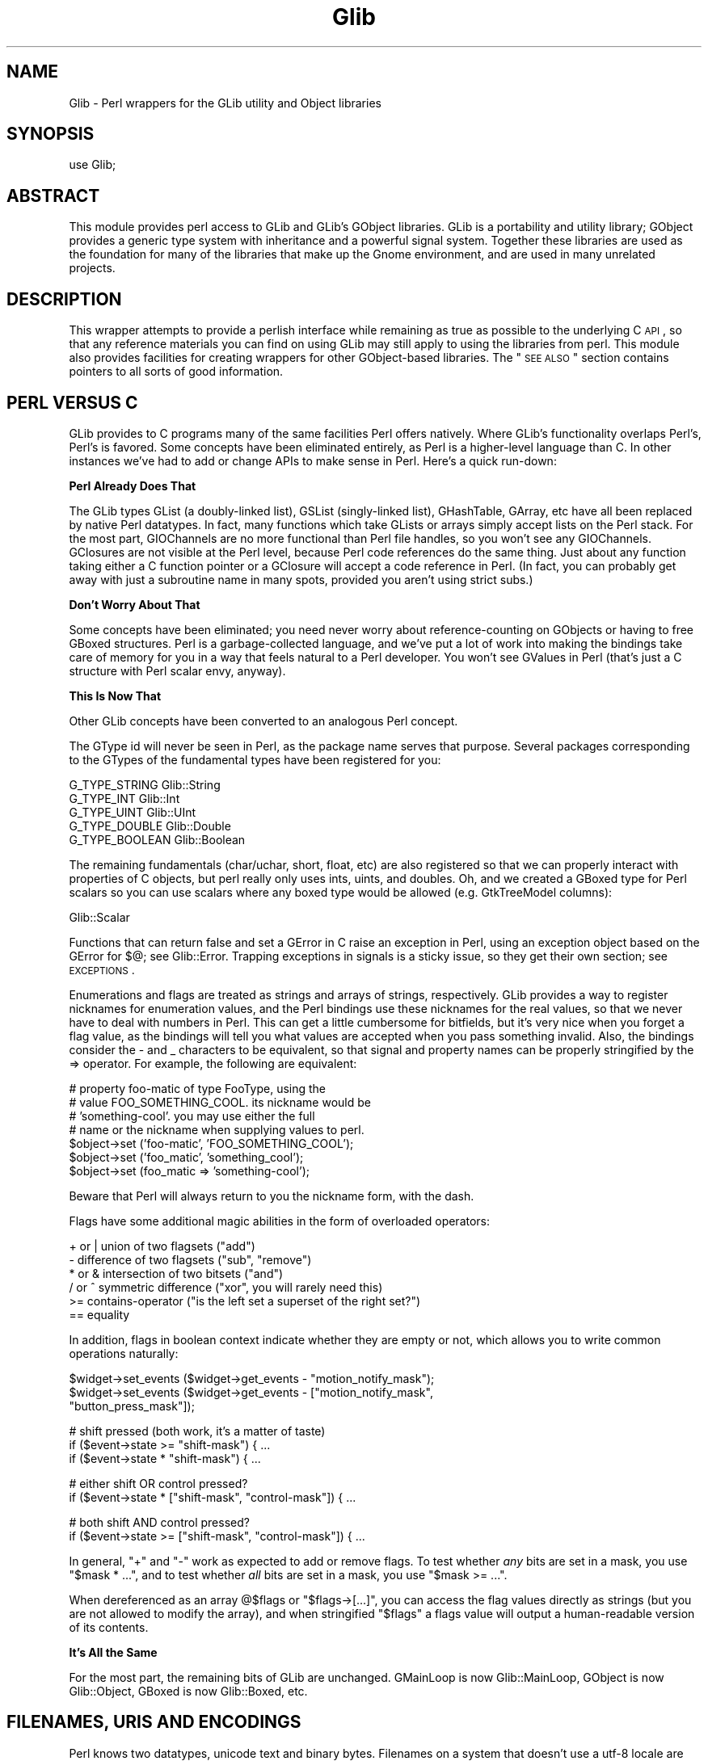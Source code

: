 .\" Automatically generated by Pod::Man v1.37, Pod::Parser v1.32
.\"
.\" Standard preamble:
.\" ========================================================================
.de Sh \" Subsection heading
.br
.if t .Sp
.ne 5
.PP
\fB\\$1\fR
.PP
..
.de Sp \" Vertical space (when we can't use .PP)
.if t .sp .5v
.if n .sp
..
.de Vb \" Begin verbatim text
.ft CW
.nf
.ne \\$1
..
.de Ve \" End verbatim text
.ft R
.fi
..
.\" Set up some character translations and predefined strings.  \*(-- will
.\" give an unbreakable dash, \*(PI will give pi, \*(L" will give a left
.\" double quote, and \*(R" will give a right double quote.  \*(C+ will
.\" give a nicer C++.  Capital omega is used to do unbreakable dashes and
.\" therefore won't be available.  \*(C` and \*(C' expand to `' in nroff,
.\" nothing in troff, for use with C<>.
.tr \(*W-
.ds C+ C\v'-.1v'\h'-1p'\s-2+\h'-1p'+\s0\v'.1v'\h'-1p'
.ie n \{\
.    ds -- \(*W-
.    ds PI pi
.    if (\n(.H=4u)&(1m=24u) .ds -- \(*W\h'-12u'\(*W\h'-12u'-\" diablo 10 pitch
.    if (\n(.H=4u)&(1m=20u) .ds -- \(*W\h'-12u'\(*W\h'-8u'-\"  diablo 12 pitch
.    ds L" ""
.    ds R" ""
.    ds C` ""
.    ds C' ""
'br\}
.el\{\
.    ds -- \|\(em\|
.    ds PI \(*p
.    ds L" ``
.    ds R" ''
'br\}
.\"
.\" If the F register is turned on, we'll generate index entries on stderr for
.\" titles (.TH), headers (.SH), subsections (.Sh), items (.Ip), and index
.\" entries marked with X<> in POD.  Of course, you'll have to process the
.\" output yourself in some meaningful fashion.
.if \nF \{\
.    de IX
.    tm Index:\\$1\t\\n%\t"\\$2"
..
.    nr % 0
.    rr F
.\}
.\"
.\" For nroff, turn off justification.  Always turn off hyphenation; it makes
.\" way too many mistakes in technical documents.
.hy 0
.if n .na
.\"
.\" Accent mark definitions (@(#)ms.acc 1.5 88/02/08 SMI; from UCB 4.2).
.\" Fear.  Run.  Save yourself.  No user-serviceable parts.
.    \" fudge factors for nroff and troff
.if n \{\
.    ds #H 0
.    ds #V .8m
.    ds #F .3m
.    ds #[ \f1
.    ds #] \fP
.\}
.if t \{\
.    ds #H ((1u-(\\\\n(.fu%2u))*.13m)
.    ds #V .6m
.    ds #F 0
.    ds #[ \&
.    ds #] \&
.\}
.    \" simple accents for nroff and troff
.if n \{\
.    ds ' \&
.    ds ` \&
.    ds ^ \&
.    ds , \&
.    ds ~ ~
.    ds /
.\}
.if t \{\
.    ds ' \\k:\h'-(\\n(.wu*8/10-\*(#H)'\'\h"|\\n:u"
.    ds ` \\k:\h'-(\\n(.wu*8/10-\*(#H)'\`\h'|\\n:u'
.    ds ^ \\k:\h'-(\\n(.wu*10/11-\*(#H)'^\h'|\\n:u'
.    ds , \\k:\h'-(\\n(.wu*8/10)',\h'|\\n:u'
.    ds ~ \\k:\h'-(\\n(.wu-\*(#H-.1m)'~\h'|\\n:u'
.    ds / \\k:\h'-(\\n(.wu*8/10-\*(#H)'\z\(sl\h'|\\n:u'
.\}
.    \" troff and (daisy-wheel) nroff accents
.ds : \\k:\h'-(\\n(.wu*8/10-\*(#H+.1m+\*(#F)'\v'-\*(#V'\z.\h'.2m+\*(#F'.\h'|\\n:u'\v'\*(#V'
.ds 8 \h'\*(#H'\(*b\h'-\*(#H'
.ds o \\k:\h'-(\\n(.wu+\w'\(de'u-\*(#H)/2u'\v'-.3n'\*(#[\z\(de\v'.3n'\h'|\\n:u'\*(#]
.ds d- \h'\*(#H'\(pd\h'-\w'~'u'\v'-.25m'\f2\(hy\fP\v'.25m'\h'-\*(#H'
.ds D- D\\k:\h'-\w'D'u'\v'-.11m'\z\(hy\v'.11m'\h'|\\n:u'
.ds th \*(#[\v'.3m'\s+1I\s-1\v'-.3m'\h'-(\w'I'u*2/3)'\s-1o\s+1\*(#]
.ds Th \*(#[\s+2I\s-2\h'-\w'I'u*3/5'\v'-.3m'o\v'.3m'\*(#]
.ds ae a\h'-(\w'a'u*4/10)'e
.ds Ae A\h'-(\w'A'u*4/10)'E
.    \" corrections for vroff
.if v .ds ~ \\k:\h'-(\\n(.wu*9/10-\*(#H)'\s-2\u~\d\s+2\h'|\\n:u'
.if v .ds ^ \\k:\h'-(\\n(.wu*10/11-\*(#H)'\v'-.4m'^\v'.4m'\h'|\\n:u'
.    \" for low resolution devices (crt and lpr)
.if \n(.H>23 .if \n(.V>19 \
\{\
.    ds : e
.    ds 8 ss
.    ds o a
.    ds d- d\h'-1'\(ga
.    ds D- D\h'-1'\(hy
.    ds th \o'bp'
.    ds Th \o'LP'
.    ds ae ae
.    ds Ae AE
.\}
.rm #[ #] #H #V #F C
.\" ========================================================================
.\"
.IX Title "Glib 3pm"
.TH Glib 3pm "2007-03-05" "perl v5.8.8" "User Contributed Perl Documentation"
.SH "NAME"
Glib \- Perl wrappers for the GLib utility and Object libraries
.SH "SYNOPSIS"
.IX Header "SYNOPSIS"
.Vb 1
\&  use Glib;
.Ve
.SH "ABSTRACT"
.IX Header "ABSTRACT"
This module provides perl access to GLib and GLib's GObject libraries.
GLib is a portability and utility library; GObject provides a generic
type system with inheritance and a powerful signal system.  Together
these libraries are used as the foundation for many of the libraries
that make up the Gnome environment, and are used in many unrelated
projects.
.SH "DESCRIPTION"
.IX Header "DESCRIPTION"
This wrapper attempts to provide a perlish interface while remaining
as true as possible to the underlying C \s-1API\s0, so that any reference
materials you can find on using GLib may still apply to using the
libraries from perl.  This module also provides facilities for creating
wrappers for other GObject-based libraries.  The \*(L"\s-1SEE\s0 \s-1ALSO\s0\*(R" section
contains pointers to all sorts of good information.
.SH "PERL VERSUS C"
.IX Header "PERL VERSUS C"
GLib provides to C programs many of the same facilities Perl offers
natively.  Where GLib's functionality overlaps Perl's, Perl's is favored.
Some concepts have been eliminated entirely, as Perl is a higher-level
language than C.  In other instances we've had to add or change APIs to
make sense in Perl.  Here's a quick run\-down:
.Sh "Perl Already Does That"
.IX Subsection "Perl Already Does That"
The GLib types GList (a doubly-linked list), GSList (singly\-linked list),
GHashTable, GArray, etc have all been replaced by native Perl datatypes.  In
fact, many functions which take GLists or arrays simply accept lists on the
Perl stack.  For the most part, GIOChannels are no more functional than Perl
file handles, so you won't see any GIOChannels.  GClosures are not visible at
the Perl level, because Perl code references do the same thing.  Just about any
function taking either a C function pointer or a GClosure will accept a code
reference in Perl.  (In fact, you can probably get away with just a subroutine
name in many spots, provided you aren't using strict subs.)
.Sh "Don't Worry About That"
.IX Subsection "Don't Worry About That"
Some concepts have been eliminated; you need never worry about
reference-counting on GObjects or having to free GBoxed structures.  Perl is a
garbage-collected language, and we've put a lot of work into making the
bindings take care of memory for you in a way that feels natural to a Perl
developer.  You won't see GValues in Perl (that's just a C structure with Perl
scalar envy, anyway).
.Sh "This Is Now That"
.IX Subsection "This Is Now That"
Other GLib concepts have been converted to an analogous Perl concept.
.PP
The GType id will never be seen in Perl, as the package name serves that
purpose.  Several packages corresponding to the GTypes of the fundamental types
have been registered for you:
.PP
.Vb 5
\& G_TYPE_STRING     Glib::String
\& G_TYPE_INT        Glib::Int
\& G_TYPE_UINT       Glib::UInt
\& G_TYPE_DOUBLE     Glib::Double
\& G_TYPE_BOOLEAN    Glib::Boolean
.Ve
.PP
The remaining fundamentals (char/uchar, short, float, etc) are also registered
so that we can properly interact with properties of C objects, but perl really
only uses ints, uints, and doubles.  Oh, and we created a GBoxed type for Perl
scalars so you can use scalars where any boxed type would be allowed (e.g.
GtkTreeModel columns):
.PP
.Vb 1
\& Glib::Scalar
.Ve
.PP
Functions that can return false and set a GError in C raise an exception in
Perl, using an exception object based on the GError for $@; see Glib::Error.
Trapping exceptions in signals is a sticky issue, so they get their own
section; see \s-1EXCEPTIONS\s0.
.PP
Enumerations and flags are treated as strings and arrays of strings,
respectively.  GLib provides a way to register nicknames for enumeration
values, and the Perl bindings use these nicknames for the real values, so that
we never have to deal with numbers in Perl. This can get a little cumbersome
for bitfields, but it's very nice when you forget a flag value, as the bindings
will tell you what values are accepted when you pass something invalid. Also,
the bindings consider the \- and _ characters to be equivalent, so that signal
and property names can be properly stringified by the => operator.  For
example, the following are equivalent:
.PP
.Vb 7
\&  # property foo\-matic of type FooType, using the
\&  # value FOO_SOMETHING_COOL.  its nickname would be
\&  # 'something\-cool'.  you may use either the full
\&  # name or the nickname when supplying values to perl.
\&  $object\->set ('foo\-matic', 'FOO_SOMETHING_COOL');
\&  $object\->set ('foo_matic', 'something_cool');
\&  $object\->set (foo_matic => 'something\-cool');
.Ve
.PP
Beware that Perl will always return to you the nickname form, with the dash.
.PP
Flags have some additional magic abilities in the form of overloaded
operators:
.PP
.Vb 6
\&  + or |   union of two flagsets ("add")
\&  \-        difference of two flagsets ("sub", "remove")
\&  * or &   intersection of two bitsets ("and")
\&  / or ^   symmetric difference ("xor", you will rarely need this)
\&  >=       contains\-operator ("is the left set a superset of the right set?")
\&  ==       equality
.Ve
.PP
In addition, flags in boolean context indicate whether they are empty or
not, which allows you to write common operations naturally:
.PP
.Vb 3
\&  $widget\->set_events ($widget\->get_events \- "motion_notify_mask");
\&  $widget\->set_events ($widget\->get_events \- ["motion_notify_mask",
\&                                              "button_press_mask"]);
.Ve
.PP
.Vb 3
\&  # shift pressed (both work, it's a matter of taste)
\&  if ($event\->state >= "shift\-mask") { ...
\&  if ($event\->state * "shift\-mask") { ...
.Ve
.PP
.Vb 2
\&  # either shift OR control pressed?
\&  if ($event\->state * ["shift\-mask", "control\-mask"]) { ...
.Ve
.PP
.Vb 2
\&  # both shift AND control pressed?
\&  if ($event\->state >= ["shift\-mask", "control\-mask"]) { ...
.Ve
.PP
In general, \f(CW\*(C`+\*(C'\fR and \f(CW\*(C`\-\*(C'\fR work as expected to add or remove flags. To test
whether \fIany\fR bits are set in a mask, you use \f(CW\*(C`$mask * ...\*(C'\fR, and to test
whether \fIall\fR bits are set in a mask, you use \f(CW\*(C`$mask >= ...\*(C'\fR.
.PP
When dereferenced as an array \f(CW@$flags\fR or \f(CW\*(C`$flags\->[...]\*(C'\fR, you can
access the flag values directly as strings (but you are not allowed to
modify the array), and when stringified \f(CW"$flags"\fR a flags value will
output a human-readable version of its contents.
.Sh "It's All the Same"
.IX Subsection "It's All the Same"
For the most part, the remaining bits of GLib are unchanged.  GMainLoop is now
Glib::MainLoop, GObject is now Glib::Object, GBoxed is now Glib::Boxed, etc.
.SH "FILENAMES, URIS AND ENCODINGS"
.IX Header "FILENAMES, URIS AND ENCODINGS"
Perl knows two datatypes, unicode text and binary bytes. Filenames on
a system that doesn't use a utf\-8 locale are often stored in a local
encoding (\*(L"binary bytes\*(R"). Gtk+ and descendants, however, internally
work in unicode most of the time, so when feeding a filename into a
GLib/Gtk+ function that expects a filename, you first need to convert it
from the local encoding to unicode.
.PP
This involves some elaborate guessing, which perl currently avoids, but
GLib and Gtk+ do. As an exception, some Gtk+ functions want a filename
in local encoding, but the perl interface usually works around this by
automatically converting it for you.
.PP
In short: Everything should be in unicode on the perl level.
.PP
The following functions expose the conversion algorithm that GLib uses.
.PP
These functions are only necessary when you want to use perl functions
to manage filenames returned by a GLib/Gtk+ function, or when you feed
filenames into GLib/Gtk+ functions that have their source outside your
program (e.g. commandline arguments, readdir results etc.).
.PP
These functions are available as exports by request (see \*(L"Exports\*(R"),
and also support method invocation syntax for pathological consistency
with the \s-1OO\s0 syntax of the rest of the bindings.
.ie n .IP "$filename = filename_to_unicode $filename_in_local_encoding" 4
.el .IP "$filename = filename_to_unicode \f(CW$filename_in_local_encoding\fR" 4
.IX Item "$filename = filename_to_unicode $filename_in_local_encoding"
.PD 0
.IP "$filename = Glib\->filename_to_unicode ($filename_in_local_encoding)" 4
.IX Item "$filename = Glib->filename_to_unicode ($filename_in_local_encoding)"
.PD
Convert a perl string that supposedly contains a filename in local
encoding into a filename represented as unicode, the same way that GLib
does it internally.
.Sp
Example:
.Sp
.Vb 1
\&   $gtkfilesel\->set_filename (filename_to_unicode $ARGV[1]);
.Ve
.Sp
This function will \fIcroak()\fR if the conversion cannot be made, e.g., because the
utf\-8 is invalid.
.ie n .IP "$filename_in_local_encoding = filename_from_unicode $filename" 4
.el .IP "$filename_in_local_encoding = filename_from_unicode \f(CW$filename\fR" 4
.IX Item "$filename_in_local_encoding = filename_from_unicode $filename"
.PD 0
.IP "$filename_in_local_encoding = Glib\->filename_from_unicode ($filename)" 4
.IX Item "$filename_in_local_encoding = Glib->filename_from_unicode ($filename)"
.PD
Converts a perl string containing a filename into a filename in the local
encoding in the same way GLib does it.
.Sp
Example:
.Sp
.Vb 1
\&   open MY, "<", filename_from_unicode $gtkfilesel\->get_filename;
.Ve
.PP
Other functions for converting URIs are currently missing. Also, it might
be useful to know that perl currently has no policy at all regarding
filename issues, if your scalar happens to be in utf\-8 internally it will
use utf\-8, if it happens to be stored as bytes, it will use it as\-is.
.PP
When dealing with filenames that you need to display, there is a much easier
way, as of Glib 1.120 and glib 2.6.0:
.IP "$uft8_string = filename_display_name ($filename)" 4
.IX Item "$uft8_string = filename_display_name ($filename)"
.PD 0
.IP "$uft8_string = filename_display_basename ($filename)" 4
.IX Item "$uft8_string = filename_display_basename ($filename)"
.PD
Given a \fI$filename\fR in filename encoding, return the filename, or just
the file's basename, in utf\-8.  Unlike the other functions described above,
this one is guaranteed to return valid utf\-8, but the conversion is not
necessarily reversible.  These functions are intended to be used for failsafe
display of filenames, for example in gtk+ labels.
.Sp
Since gtk+ 2.6, Glib 1.12
.SH "EXCEPTIONS"
.IX Header "EXCEPTIONS"
The C language doesn't support exceptions; GLib is a C library, and of course
doesn't support exceptions either.  In Perl, we use die and eval to raise
and trap exceptions as a rather common practice.  So, the bindings have to
work a little black magic behind the scenes to keep GLib from exploding when
the Perl program uses exceptions.  Unfortunately, a little of this magic
has to leak out to where you can see it at the Perl level.
.PP
Signal and event handlers are run in an eval context; if an exception occurs
in such a handler and you don't catch it, Perl will report that an error
occurred, and then go on about its business like nothing happened.
.PP
You may register subroutines as exception handlers, to be called when such
an exception is trapped.  Another function removes them for you.
.PP
.Vb 2
\&  $tag = Glib\->install_exception_handler (\e&my_handler);
\&  Glib\->remove_exception_handler ($tag);
.Ve
.PP
The exception handler will get a fresh copy of the $@ of the offending
exception on the argument stack, and is expected to return non-zero if the
handler is to remain installed.  If it returns false, the handler will be
removed.
.PP
.Vb 6
\&  sub my_handler {
\&      if ($_[0] =~ m/ftang quisinart/) {
\&           clean_up_after_ftang ();
\&      }
\&      1; # live to fight another day
\&  }
.Ve
.PP
You can register as many handlers as you like; they will all run
independently.
.PP
An important thing to remember is that exceptions do not cross main loops.
In fact, exceptions are completely distinct from main loops.  If you need
to quit a main loop when an exception occurs, install a handler that quits
the main loop, but also ask yourself if you are using exceptions for flow
control or exception handling.
.SH "LOG MESSAGES"
.IX Header "LOG MESSAGES"
GLib's g_log function provides a flexible mechanism for reporting messages,
and most GLib-based C libraries use this mechanism for warnings, assertions,
critical messages, etc.  The Perl bindings offer a mechanism for routing
these messages through Perl's native system, \fIwarn()\fR and \fIdie()\fR.  Extensions
should register the log domains they wrap for this to happen fluidly.
[\s-1FIXME\s0 say more here]
.SH "64 BIT INTEGERS"
.IX Header "64 BIT INTEGERS"
Since perl's integer data type can only hold 32 bit values on all 32 bit
machines and even on some 64 bit machines, Glib converts 64 bit integers to and
from strings if necessary.  These strings can then be used to feed one of the
various big integer modules.  Make sure you don't let your strings get into
numerical context before passing them into a Glib function because in this
case, perl will convert the number to scientific notation which at this point
is not understood by Glib's converters.
.PP
Here is an overview of what big integer modules are available.  First of all,
there's Math::BigInt.  It has everything you will ever need, but its pure-Perl
implementation is also rather slow.  There are multiple ways around this,
though.
.IP "Math::BigInt::FastCalc" 4
.IX Item "Math::BigInt::FastCalc"
Math::BigInt::FastCalc can help avoid the glacial speed of vanilla
Math::BigInt::Calc.  Recent versions of Math::BigInt will automatically
use Math::BigInt::FastCalc in place of Math::BigInt::Calc when available.
Other options include Math::BigInt::GMP or Math::BigInt::Pari, which
however have much larger dependencies.
.IP "Math::BigInt::Lite" 4
.IX Item "Math::BigInt::Lite"
Then there's Math::BigInt::Lite, which uses native Perl integer operations
as long as Perl integers have sufficient range, and upgrades itself to
Math::BigInt when Perl integers would overflow. This must be used in place
of Math::BigInt.
.IP "bigint / bignum / bigfloat" 4
.IX Item "bigint / bignum / bigfloat"
Finally, there's the bigint/bignum/bigfloat pragmata, which automatically load
the corresponding Math:: modules and which will autobox constants.
bignum/bigint will automatically use Math::BigInt::Lite if it's available.
.SH "Exports"
.IX Header "Exports"
For the most part, gtk2\-perl avoids exporting things.  Nothing is exported by
default, but some functions and constants in Glib are available by request;
you can also get all of them with the export tag \*(L"all\*(R".
.IP "Tag: constants" 4
.IX Item "Tag: constants"
.Vb 8
\&  TRUE
\&  FALSE
\&  G_PRIORITY_HIGH
\&  G_PRIORITY_DEFAULT
\&  G_PRIORITY_HIGH_IDLE
\&  G_PRIORITY_DEFAULT_IDLE
\&  G_PRIORITY_LOW
\&  G_PARAM_READWRITE
.Ve
.IP "Tag: functions" 4
.IX Item "Tag: functions"
.Vb 6
\&  filename_from_unicode
\&  filename_to_unicode
\&  filename_from_uri
\&  filename_to_uri
\&  filename_display_basename
\&  filename_display_name
.Ve
.SH "SEE ALSO"
.IX Header "SEE ALSO"
Glib::Object::Subclass explains how to create your own gobject subclasses
in Perl.
.PP
Glib::index lists the automatically-generated \s-1API\s0 reference for the
various packages in Glib.
.PP
This module is the basis for the Gtk2 module, so most of the references
you'll be able to find about this one are tied to that one.  The perl
interface aims to be very simply related to the C \s-1API\s0, so see the C \s-1API\s0
reference documentation:
.PP
.Vb 2
\&  GLib \- http://developer.gnome.org/doc/API/2.0/glib/
\&  GObject \- http://developer.gnome.org/doc/API/2.0/gobject/
.Ve
.PP
This module serves as the foundation for any module which needs to bind
GLib-based C libraries to perl.
.PP
.Vb 5
\&  Glib::devel \- Binding developer's overview of Glib's internals
\&  Glib::xsapi \- internal API reference for GPerl
\&  Glib::ParseXSDoc \- extract API docs from xs sources.
\&  Glib::GenPod \- turn the output of Glib::ParseXSDoc into POD
\&  Glib::MakeHelper \- Makefile.PL utilities for Glib\-based extensions
.Ve
.PP
.Vb 2
\&  Yet another document, available separately, ties it all together:
\&    http://gtk2\-perl.sourceforge.net/doc/binding_howto.pod.html
.Ve
.PP
For gtk2\-perl itself, see its website at
.PP
.Vb 1
\&  gtk2\-perl \- http://gtk2\-perl.sourceforge.net/
.Ve
.PP
A mailing list exists for discussion of using gtk2\-perl and related
modules.  Archives and subscription information are available at
http://lists.gnome.org/.
.SH "AUTHORS"
.IX Header "AUTHORS"
muppet, <scott at asofyet dot org>, who borrowed heavily from the work
of Goran Thyni, <gthyni at kirra dot net> and Guillaume Cottenceau
<gc at mandrakesoft dot com> on the first gtk2\-perl module, and from
the sourcecode of the original gtk-perl and pygtk projects.  Marc Lehmann
<pcg at goof dot com> did lots of great work on the magic of making
Glib::Object wrapper and subclassing work like they should.  Ross McFarland
<rwmcfa1 at neces dot com> wrote quite a bit of the documentation generation
tools.  Torsten Schoenfeld <kaffeetisch at web dot de> contributed little
patches and tests here and there.
.SH "COPYRIGHT AND LICENSE"
.IX Header "COPYRIGHT AND LICENSE"
Copyright 2003\-2006 by muppet and the gtk2\-perl team
.PP
This library is free software; you can redistribute it and/or modify
it under the terms of the Lesser General Public License (\s-1LGPL\s0).  For
more information, see http://www.fsf.org/licenses/lgpl.txt
